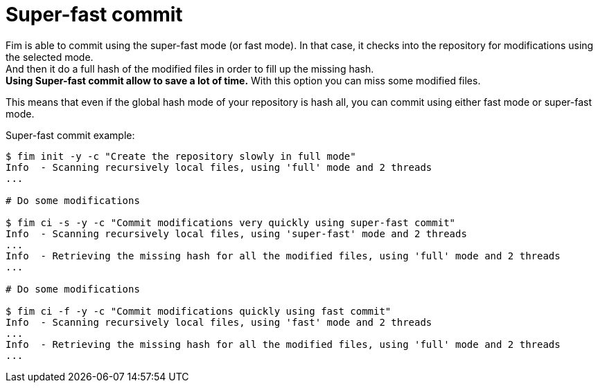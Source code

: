 = Super-fast commit

Fim is able to commit using the super-fast mode (or fast mode). In that case, it checks into the repository for modifications using the selected mode. +
And then it do a full hash of the modified files in order to fill up the missing hash. +
*Using Super-fast commit allow to save a lot of time.* With this option you can miss some modified files.

This means that even if the global hash mode of your repository is hash all, you can commit using either fast mode or super-fast mode.

Super-fast commit example:

[source, bash]
------
$ fim init -y -c "Create the repository slowly in full mode"
Info  - Scanning recursively local files, using 'full' mode and 2 threads
...

# Do some modifications

$ fim ci -s -y -c "Commit modifications very quickly using super-fast commit"
Info  - Scanning recursively local files, using 'super-fast' mode and 2 threads
...
Info  - Retrieving the missing hash for all the modified files, using 'full' mode and 2 threads
...

# Do some modifications

$ fim ci -f -y -c "Commit modifications quickly using fast commit"
Info  - Scanning recursively local files, using 'fast' mode and 2 threads
...
Info  - Retrieving the missing hash for all the modified files, using 'full' mode and 2 threads
...
------


